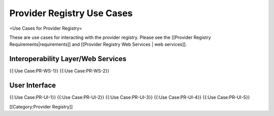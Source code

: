 Provider Registry Use Cases
===========================

=Use Cases for Provider Registry=

These are use cases for interacting with the provider registry.  Please see the [[Provider Registry Requirements|requirements]] and [[Provider Registry Web Services | web services]].


Interoperability Layer/Web Services
^^^^^^^^^^^^^^^^^^^^^^^^^^^^^^^^^^^
{{:Use Case:PR-WS-1}}
{{:Use Case:PR-WS-2}}


User Interface
^^^^^^^^^^^^^^
{{:Use Case:PR-UI-1}}
{{:Use Case:PR-UI-2}}
{{:Use Case:PR-UI-3}}
{{:Use Case:PR-UI-4}}
{{:Use Case:PR-UI-5}}

[[Category:Provider Registry]]
